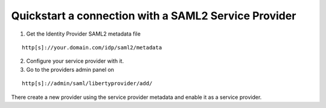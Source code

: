 .. _quick_saml2_sp:

=====================================================
Quickstart a connection with a SAML2 Service Provider
=====================================================

1. Get the Identity Provider SAML2 metadata file

::

    http[s]://your.domain.com/idp/saml2/metadata

2. Configure your service provider with it.

3. Go to the providers admin panel on

::

    http[s]://admin/saml/libertyprovider/add/

There create a new provider using the service provider metadata and enable it
as a service provider.
